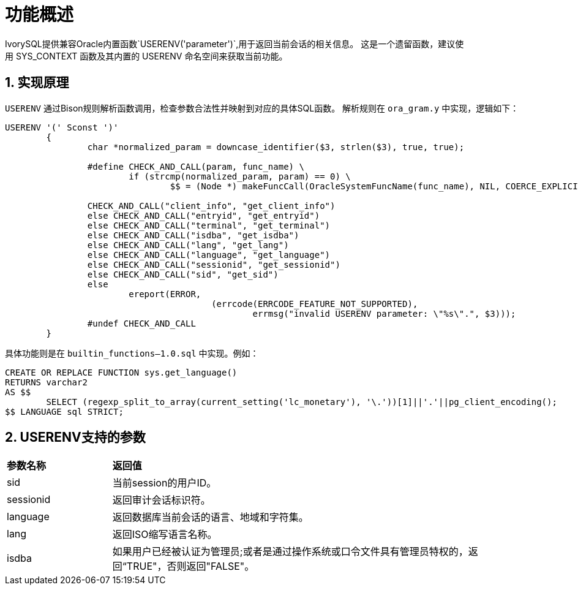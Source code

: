 
:sectnums:
:sectnumlevels: 5


= **功能概述**

IvorySQL提供兼容Oracle内置函数`USERENV('parameter')`,用于返回当前会话的相关信息。
这是一个遗留函数，建议使用 SYS_CONTEXT 函数及其内置的 USERENV 命名空间来获取当前功能。

== 实现原理

`USERENV` 通过Bison规则解析函数调用，检查参数合法性并映射到对应的具体SQL函数。
解析规则在 `ora_gram.y` 中实现，逻辑如下：
```c
USERENV '(' Sconst ')'
	{
		char *normalized_param = downcase_identifier($3, strlen($3), true, true);

		#define CHECK_AND_CALL(param, func_name) \
			if (strcmp(normalized_param, param) == 0) \
				$$ = (Node *) makeFuncCall(OracleSystemFuncName(func_name), NIL, COERCE_EXPLICIT_CALL, @1);

		CHECK_AND_CALL("client_info", "get_client_info")
		else CHECK_AND_CALL("entryid", "get_entryid")
		else CHECK_AND_CALL("terminal", "get_terminal")
		else CHECK_AND_CALL("isdba", "get_isdba")
		else CHECK_AND_CALL("lang", "get_lang")
		else CHECK_AND_CALL("language", "get_language")
		else CHECK_AND_CALL("sessionid", "get_sessionid")
		else CHECK_AND_CALL("sid", "get_sid")
		else
			ereport(ERROR,
					(errcode(ERRCODE_FEATURE_NOT_SUPPORTED),
						errmsg("invalid USERENV parameter: \"%s\".", $3)));
		#undef CHECK_AND_CALL
	}
```
具体功能则是在 `builtin_functions--1.0.sql` 中实现。例如：
```sql
CREATE OR REPLACE FUNCTION sys.get_language() 
RETURNS varchar2 
AS $$
	SELECT (regexp_split_to_array(current_setting('lc_monetary'), '\.'))[1]||'.'||pg_client_encoding();
$$ LANGUAGE sql STRICT;
```

== USERENV支持的参数
[cols="2,8"]
|====
|*参数名称*|*返回值*
|sid | 当前session的用户ID。
|sessionid | 返回审计会话标识符。
|language | 返回数据库当前会话的语言、地域和字符集。
|lang | 返回ISO缩写语言名称。
|isdba | 如果用户已经被认证为管理员;或者是通过操作系统或口令文件具有管理员特权的，返回“TRUE"，否则返回"FALSE"。
|====
